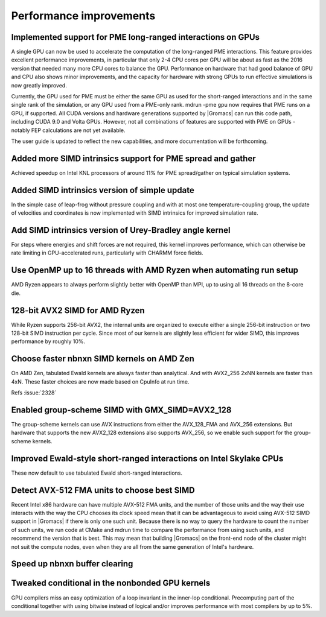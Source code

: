 Performance improvements
^^^^^^^^^^^^^^^^^^^^^^^^

Implemented support for PME long-ranged interactions on GPUs
""""""""""""""""""""""""""""""""""""""""""""""""""""""""""""""""""""""""""
A single GPU can now be used to accelerate the computation of the
long-ranged PME interactions. This feature provides excellent
performance improvements, in particular that only 2-4 CPU cores per
GPU will be about as fast as the 2016 version that needed many more
CPU cores to balance the GPU. Performance on hardware that had good
balance of GPU and CPU also shows minor improvements, and the capacity
for hardware with strong GPUs to run effective simulations is now
greatly improved.

Currently, the GPU used for PME must be either the same GPU as used
for the short-ranged interactions and in the same single rank of the
simulation, or any GPU used from a PME-only rank. mdrun -pme gpu now
requires that PME runs on a GPU, if supported. All CUDA versions and
hardware generations supported by |Gromacs| can run this code path,
including CUDA 9.0 and Volta GPUs. However, not all combinations
of features are supported with PME on GPUs - notably FEP calculations
are not yet available.

The user guide is updated to reflect the new capabilities, and more
documentation will be forthcoming.

Added more SIMD intrinsics support for PME spread and gather
""""""""""""""""""""""""""""""""""""""""""""""""""""""""""""""""""""""""""
Achieved speedup on Intel KNL processors of around 11% for PME
spread/gather on typical simulation systems.

Added SIMD intrinsics version of simple update
""""""""""""""""""""""""""""""""""""""""""""""""""""""""""""""""""""""""""
In the simple case of leap-frog without pressure coupling and with at
most one temperature-coupling group, the update of velocities and
coordinates is now implemented with SIMD intrinsics for improved
simulation rate.

Add SIMD intrinsics version of Urey-Bradley angle kernel
""""""""""""""""""""""""""""""""""""""""""""""""""""""""""""""""""""""""""
For steps where energies and shift forces are not required, this kernel
improves performance, which can otherwise be rate limiting in GPU-accelerated
runs, particularly with CHARMM force fields.

Use OpenMP up to 16 threads with AMD Ryzen when automating run setup
""""""""""""""""""""""""""""""""""""""""""""""""""""""""""""""""""""""""""
AMD Ryzen appears to always perform slightly better with OpenMP
than MPI, up to using all 16 threads on the 8-core die.

128-bit AVX2 SIMD for AMD Ryzen
""""""""""""""""""""""""""""""""""""""""""""""""""""""""""""""""""""""""""
While Ryzen supports 256-bit AVX2, the internal units are organized
to execute either a single 256-bit instruction or two 128-bit SIMD
instruction per cycle. Since most of our kernels are slightly
less efficient for wider SIMD, this improves performance by roughly
10%.

Choose faster nbnxn SIMD kernels on AMD Zen
""""""""""""""""""""""""""""""""""""""""""""""""""""""""""""""""""""""""""
On AMD Zen, tabulated Ewald kernels are always faster than analytical.
And with AVX2_256 2xNN kernels are faster than 4xN.
These faster choices are now made based on CpuInfo at run time.

Refs :issue:`2328`

Enabled group-scheme SIMD with GMX_SIMD=AVX2_128
""""""""""""""""""""""""""""""""""""""""""""""""""""""""""""""""""""""""""
The group-scheme kernels can use AVX instructions from either the
AVX_128_FMA and AVX_256 extensions. But hardware that supports the new
AVX2_128 extensions also supports AVX_256, so we enable such support
for the group-scheme kernels.

Improved Ewald-style short-ranged interactions on Intel Skylake CPUs
""""""""""""""""""""""""""""""""""""""""""""""""""""""""""""""""""""""""""
These now default to use tabulated Ewald short-ranged interactions.

Detect AVX-512 FMA units to choose best SIMD
""""""""""""""""""""""""""""""""""""""""""""""""""""""""""""""""""""""""""
Recent Intel x86 hardware can have multiple AVX-512 FMA units, and the
number of those units and the way their use interacts with the way the
CPU chooses its clock speed mean that it can be advantageous to avoid
using AVX-512 SIMD support in |Gromacs| if there is only one such
unit.  Because there is no way to query the hardware to count the
number of such units, we run code at CMake and mdrun time to compare
the performance from using such units, and recommend the version that
is best. This may mean that building |Gromacs| on the front-end node
of the cluster might not suit the compute nodes, even when they are
all from the same generation of Intel's hardware.

Speed up nbnxn buffer clearing
""""""""""""""""""""""""""""""""""""""""""""""""""""""""""""""""""""""""""

Tweaked conditional in the nonbonded GPU kernels
""""""""""""""""""""""""""""""""""""""""""""""""""""""""""""""""""""""""""
GPU compilers miss an easy optimization of a loop invariant in the
inner-lop conditional. Precomputing part of the conditional together
with using bitwise instead of logical and/or improves performance with
most compilers by up to 5%.


